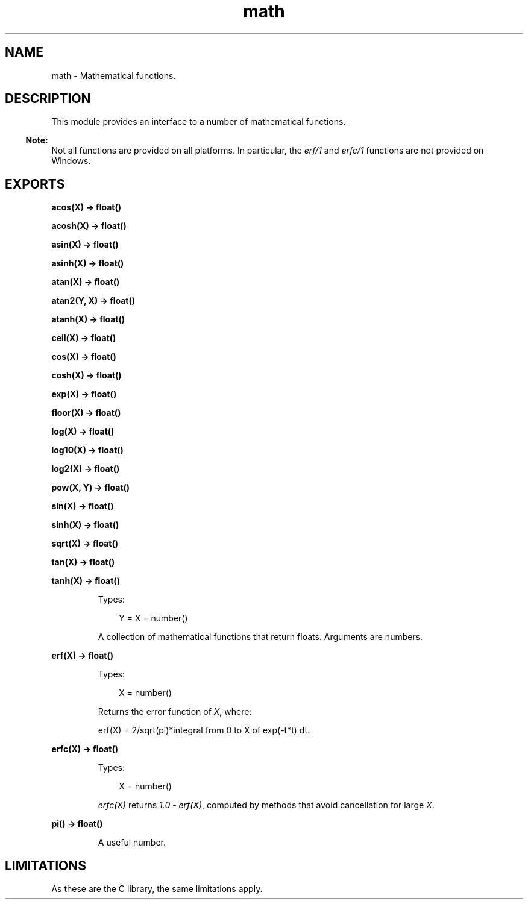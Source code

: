 .TH math 3 "stdlib 3.1" "Ericsson AB" "Erlang Module Definition"
.SH NAME
math \- Mathematical functions.
.SH DESCRIPTION
.LP
This module provides an interface to a number of mathematical functions\&.
.LP

.RS -4
.B
Note:
.RE
Not all functions are provided on all platforms\&. In particular, the \fB\fIerf/1\fR\&\fR\& and \fB\fIerfc/1\fR\&\fR\& functions are not provided on Windows\&.

.SH EXPORTS
.LP
.nf

.B
acos(X) -> float()
.br
.fi
.br
.nf

.B
acosh(X) -> float()
.br
.fi
.br
.nf

.B
asin(X) -> float()
.br
.fi
.br
.nf

.B
asinh(X) -> float()
.br
.fi
.br
.nf

.B
atan(X) -> float()
.br
.fi
.br
.nf

.B
atan2(Y, X) -> float()
.br
.fi
.br
.nf

.B
atanh(X) -> float()
.br
.fi
.br
.nf

.B
ceil(X) -> float()
.br
.fi
.br
.nf

.B
cos(X) -> float()
.br
.fi
.br
.nf

.B
cosh(X) -> float()
.br
.fi
.br
.nf

.B
exp(X) -> float()
.br
.fi
.br
.nf

.B
floor(X) -> float()
.br
.fi
.br
.nf

.B
log(X) -> float()
.br
.fi
.br
.nf

.B
log10(X) -> float()
.br
.fi
.br
.nf

.B
log2(X) -> float()
.br
.fi
.br
.nf

.B
pow(X, Y) -> float()
.br
.fi
.br
.nf

.B
sin(X) -> float()
.br
.fi
.br
.nf

.B
sinh(X) -> float()
.br
.fi
.br
.nf

.B
sqrt(X) -> float()
.br
.fi
.br
.nf

.B
tan(X) -> float()
.br
.fi
.br
.nf

.B
tanh(X) -> float()
.br
.fi
.br
.RS
.LP
Types:

.RS 3
Y = X = number()
.br
.RE
.RE
.RS
.LP
A collection of mathematical functions that return floats\&. Arguments are numbers\&.
.RE
.LP
.nf

.B
erf(X) -> float()
.br
.fi
.br
.RS
.LP
Types:

.RS 3
X = number()
.br
.RE
.RE
.RS
.LP
Returns the error function of \fIX\fR\&, where:
.LP
.nf

erf(X) = 2/sqrt(pi)*integral from 0 to X of exp(-t*t) dt.
.fi
.RE
.LP
.nf

.B
erfc(X) -> float()
.br
.fi
.br
.RS
.LP
Types:

.RS 3
X = number()
.br
.RE
.RE
.RS
.LP
\fIerfc(X)\fR\& returns \fI1\&.0\fR\& - \fIerf(X)\fR\&, computed by methods that avoid cancellation for large \fIX\fR\&\&.
.RE
.LP
.nf

.B
pi() -> float()
.br
.fi
.br
.RS
.LP
A useful number\&.
.RE
.SH "LIMITATIONS"

.LP
As these are the C library, the same limitations apply\&.